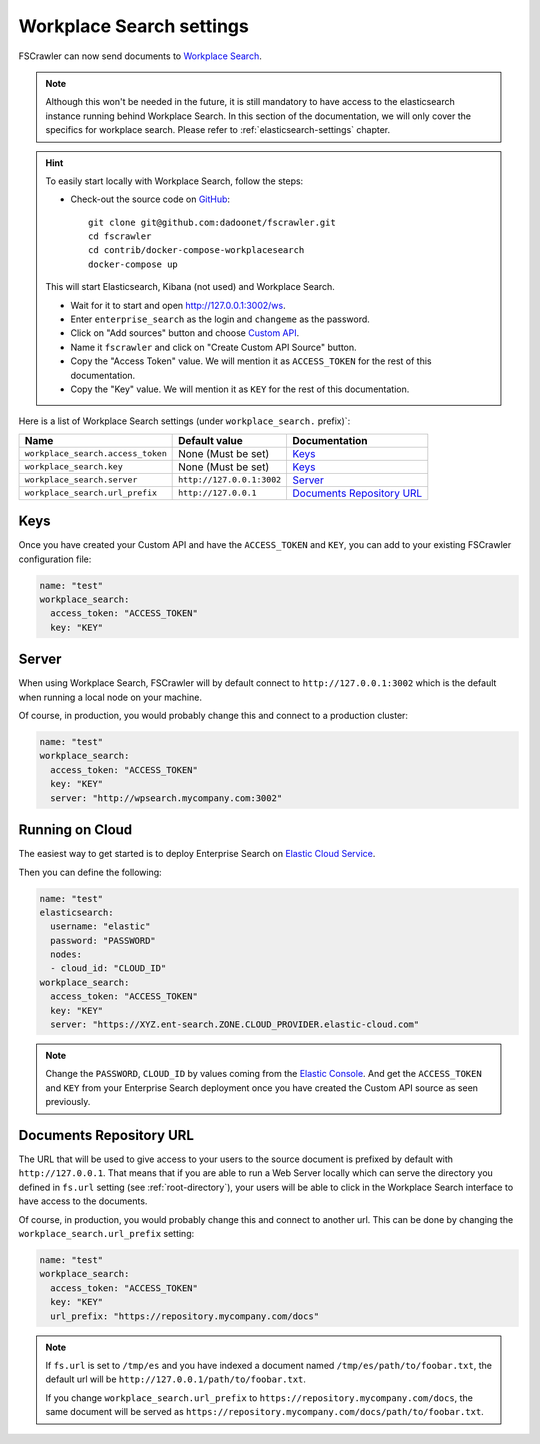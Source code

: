 .. _wpsearch-settings:

Workplace Search settings
-------------------------

.. versionadded:: 2.7

FSCrawler can now send documents to `Workplace Search <https://www.elastic.co/workplace-search>`_.

.. note::

    Although this won't be needed in the future, it is still mandatory to have access to the elasticsearch
    instance running behind Workplace Search. In this section of the documentation, we will only cover the
    specifics for workplace search. Please refer to :ref:`elasticsearch-settings` chapter.

.. hint::

    To easily start locally with Workplace Search, follow the steps:

    * Check-out the source code on `GitHub <https://github.com/dadoonet/fscrawler/>`_::

        git clone git@github.com:dadoonet/fscrawler.git
        cd fscrawler
        cd contrib/docker-compose-workplacesearch
        docker-compose up

    This will start Elasticsearch, Kibana (not used) and Workplace Search.

    * Wait for it to start and open http://127.0.0.1:3002/ws.
    * Enter ``enterprise_search`` as the login and ``changeme`` as the password.
    * Click on "Add sources" button and choose `Custom API <http://127.0.0.1:3002/ws/org/sources#/add/custom>`_.
    * Name it ``fscrawler`` and click on "Create Custom API Source" button.
    * Copy the "Access Token" value. We will mention it as ``ACCESS_TOKEN`` for the rest of this documentation.
    * Copy the "Key" value. We will mention it as ``KEY`` for the rest of this documentation.

    .. image:: /_static/wpsearch/fscrawler-custom-source.png

Here is a list of Workplace Search settings (under ``workplace_search.`` prefix)`:

+----------------------------------+---------------------------+---------------------------------+
| Name                             | Default value             | Documentation                   |
+==================================+===========================+=================================+
| ``workplace_search.access_token``| None (Must be set)        | `Keys`_                         |
+----------------------------------+---------------------------+---------------------------------+
| ``workplace_search.key``         | None (Must be set)        | `Keys`_                         |
+----------------------------------+---------------------------+---------------------------------+
| ``workplace_search.server``      | ``http://127.0.0.1:3002`` | `Server`_                       |
+----------------------------------+---------------------------+---------------------------------+
| ``workplace_search.url_prefix``  | ``http://127.0.0.1``      | `Documents Repository URL`_     |
+----------------------------------+---------------------------+---------------------------------+


Keys
^^^^

Once you have created your Custom API and have the ``ACCESS_TOKEN`` and ``KEY``, you can add to your existing
FSCrawler configuration file:

.. code:: yaml

   name: "test"
   workplace_search:
     access_token: "ACCESS_TOKEN"
     key: "KEY"

Server
^^^^^^

When using Workplace Search, FSCrawler will by default connect to ``http://127.0.0.1:3002``
which is the default when running a local node on your machine.

Of course, in production, you would probably change this and connect to
a production cluster:

.. code:: yaml

   name: "test"
   workplace_search:
     access_token: "ACCESS_TOKEN"
     key: "KEY"
     server: "http://wpsearch.mycompany.com:3002"

Running on Cloud
^^^^^^^^^^^^^^^^

The easiest way to get started is to deploy Enterprise Search on
`Elastic Cloud Service <https://www.elastic.co/workplace-search>`_.

Then you can define the following:

.. code:: yaml

   name: "test"
   elasticsearch:
     username: "elastic"
     password: "PASSWORD"
     nodes:
     - cloud_id: "CLOUD_ID"
   workplace_search:
     access_token: "ACCESS_TOKEN"
     key: "KEY"
     server: "https://XYZ.ent-search.ZONE.CLOUD_PROVIDER.elastic-cloud.com"

.. note::

    Change the ``PASSWORD``, ``CLOUD_ID`` by values coming from the `Elastic Console <https://cloud.elastic.co/deployments/>`_.
    And get the ``ACCESS_TOKEN`` and ``KEY`` from your Enterprise Search deployment once you have created the
    Custom API source as seen previously.

Documents Repository URL
^^^^^^^^^^^^^^^^^^^^^^^^

The URL that will be used to give access to your users to the source document is
prefixed by default with ``http://127.0.0.1``. That means that if you are able to run
a Web Server locally which can serve the directory you defined in ``fs.url`` setting
(see :ref:`root-directory`), your users will be able to click in the Workplace Search interface
to have access to the documents.

Of course, in production, you would probably change this and connect to
another url. This can be done by changing the ``workplace_search.url_prefix`` setting:

.. code:: yaml

   name: "test"
   workplace_search:
     access_token: "ACCESS_TOKEN"
     key: "KEY"
     url_prefix: "https://repository.mycompany.com/docs"

.. note::

    If ``fs.url`` is set to ``/tmp/es`` and you have indexed a document named
    ``/tmp/es/path/to/foobar.txt``, the default url will be ``http://127.0.0.1/path/to/foobar.txt``.

    If you change ``workplace_search.url_prefix`` to ``https://repository.mycompany.com/docs``, the
    same document will be served as ``https://repository.mycompany.com/docs/path/to/foobar.txt``.
